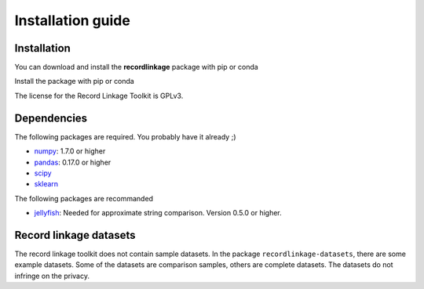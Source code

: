 ******************
Installation guide
******************

Installation
============

You can download and install the **recordlinkage** package with pip or conda

Install the package with pip or conda

.. code:: sh
	pip install recordlinkage

	conda install recordlinkage


The license for the Record Linkage Toolkit is GPLv3.

Dependencies
============

The following packages are required. You probably have it already ;)

-  `numpy <http://www.numpy.org>`__: 1.7.0 or higher
-  `pandas <https://github.com/pydata/pandas>`__: 0.17.0 or higher
-  `scipy <https://www.scipy.org/>`__
-  `sklearn <http://scikit-learn.org/>`__

The following packages are recommanded

-  `jellyfish <https://github.com/jamesturk/jellyfish>`__: Needed for
   approximate string comparison. Version 0.5.0 or higher.

Record linkage datasets
=======================

The record linkage toolkit does not contain sample datasets. In the package ``recordlinkage-datasets``, there are some example datasets. Some of the datasets are comparison samples, others are complete datasets. The datasets do not infringe on the privacy. 


